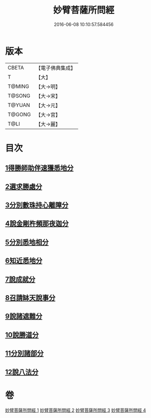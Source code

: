 #+TITLE: 妙臂菩薩所問經 
#+DATE: 2016-06-08 10:10:57.584456

* 版本
 |     CBETA|【電子佛典集成】|
 |         T|【大】     |
 |    T@MING|【大→明】   |
 |    T@SONG|【大→宋】   |
 |    T@YUAN|【大→元】   |
 |    T@GONG|【大→宮】   |
 |      T@LI|【大→麗】   |

* 目次
** [[file:KR6j0067_001.txt::001-0746b29][1得勝師助伴速獲悉地分]]
** [[file:KR6j0067_001.txt::001-0747b19][2選求勝處分]]
** [[file:KR6j0067_001.txt::001-0748b22][3分別數珠持心離障分]]
** [[file:KR6j0067_001.txt::001-0749a27][4說金剛杵頻那夜迦分]]
** [[file:KR6j0067_002.txt::002-0751a3][5分別悉地相分]]
** [[file:KR6j0067_002.txt::002-0752c4][6知近悉地分]]
** [[file:KR6j0067_002.txt::002-0753c4][7說成就分]]
** [[file:KR6j0067_003.txt::003-0754b12][8召請缽天說事分]]
** [[file:KR6j0067_003.txt::003-0755b12][9說諸遮難分]]
** [[file:KR6j0067_003.txt::003-0756a19][10說勝道分]]
** [[file:KR6j0067_004.txt::004-0757c22][11分別諸部分]]
** [[file:KR6j0067_004.txt::004-0758c3][12說八法分]]

* 卷
[[file:KR6j0067_001.txt][妙臂菩薩所問經 1]]
[[file:KR6j0067_002.txt][妙臂菩薩所問經 2]]
[[file:KR6j0067_003.txt][妙臂菩薩所問經 3]]
[[file:KR6j0067_004.txt][妙臂菩薩所問經 4]]

